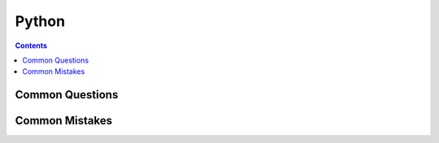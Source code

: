 Python
======

.. contents:: :depth: 3

Common Questions
----------------


Common Mistakes
---------------

